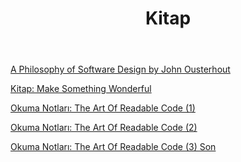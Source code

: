 #+TITLE: Kitap

[[file:../../news/a_philosophy_of_software_design_book.org][A Philosophy of Software Design by John Ousterhout]]

[[file:../../news/kitap_make_something_wonderful.org][Kitap: Make Something Wonderful]]

[[file:../../news/the_art_of_readable_code_1.org][Okuma Notları: The Art Of Readable Code (1)]]

[[file:../../news/the_art_of_readable_code_2.org][Okuma Notları: The Art Of Readable Code (2)]]

[[file:../../news/the_art_of_readable_code_3_final.org][Okuma Notları: The Art Of Readable Code (3) Son]]

